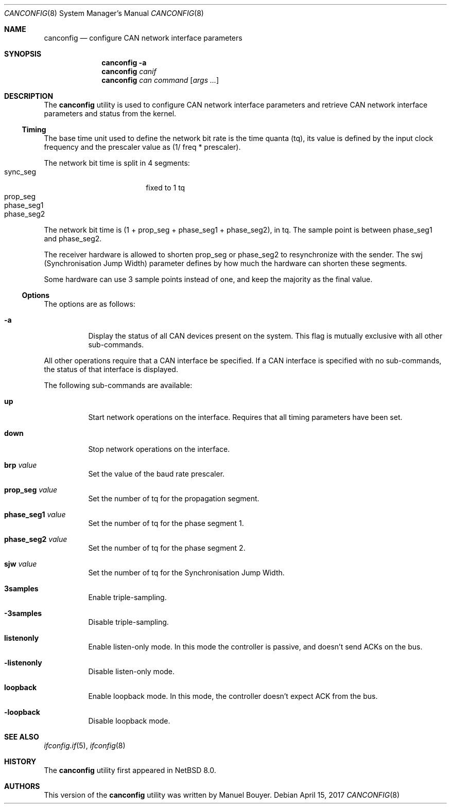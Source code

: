 .\"	$NetBSD: canconfig.8,v 1.2 2017/05/27 21:02:55 bouyer Exp $
.\"
.\" Copyright (c) 2017 Manuel Bouyer.
.\"
.\" Redistribution and use in source and binary forms, with or without
.\" modification, are permitted provided that the following conditions
.\" are met:
.\" 1. Redistributions of source code must retain the above copyright
.\"    notice, this list of conditions and the following disclaimer.
.\" 2. Redistributions in binary form must reproduce the above copyright
.\"    notice, this list of conditions and the following disclaimer in the
.\"    documentation and/or other materials provided with the distribution.
.\"
.\" THIS SOFTWARE IS PROVIDED BY THE AUTHOR ``AS IS'' AND ANY EXPRESS OR
.\" IMPLIED WARRANTIES, INCLUDING, BUT NOT LIMITED TO, THE IMPLIED WARRANTIES
.\" OF MERCHANTABILITY AND FITNESS FOR A PARTICULAR PURPOSE ARE DISCLAIMED.
.\" IN NO EVENT SHALL THE AUTHOR BE LIABLE FOR ANY DIRECT, INDIRECT,
.\" INCIDENTAL, SPECIAL, EXEMPLARY, OR CONSEQUENTIAL DAMAGES (INCLUDING, BUT
.\" NOT LIMITED TO, PROCUREMENT OF SUBSTITUTE GOODS OR SERVICES; LOSS OF USE,
.\" DATA, OR PROFITS; OR BUSINESS INTERRUPTION) HOWEVER CAUSED AND ON ANY
.\" THEORY OF LIABILITY, WHETHER IN CONTRACT, STRICT LIABILITY, OR TORT
.\" (INCLUDING NEGLIGENCE OR OTHERWISE) ARISING IN ANY WAY OUT OF THE USE OF
.\" THIS SOFTWARE, EVEN IF ADVISED OF THE POSSIBILITY OF SUCH DAMAGE.
.\"
.Dd April 15, 2017
.Dt CANCONFIG 8
.Os
.Sh NAME
.Nm canconfig
.Nd configure CAN network interface parameters
.Sh SYNOPSIS
.Nm
.Fl a
.Nm
.Ar canif
.Nm
.Ar can
.Ar command
.Op Ar args ...
.Sh DESCRIPTION
The
.Nm
utility is used to configure CAN network interface parameters and retrieve
CAN network interface parameters and status from the kernel.
.Ss Timing
The base time unit used to define the network bit rate is the time quanta (tq),
its value is defined by the input clock frequency and the prescaler value
as (1/ freq * prescaler).
.Pp
The network bit time is split in 4 segments:
.Bl -tag -width "phase_seg1" -offset indent -compact
.It sync_seg
fixed to 1 tq
.It prop_seg
.It phase_seg1
.It phase_seg2
.El
The network bit time is (1 + prop_seg + phase_seg1 + phase_seg2), in tq.
The sample point is between phase_seg1 and phase_seg2.
.Pp
The receiver hardware is allowed to shorten prop_seg or phase_seg2 to
resynchronize with the sender.
The swj (Synchronisation Jump Width) parameter
defines by how much the hardware can shorten these segments.
.Pp
Some hardware can use 3 sample points instead of one, and keep the majority as
the final value.
.Ss Options
The options are as follows:
.Bl -tag -width indent
.It Fl a
Display the status of all CAN devices present on the system.
This flag is mutually exclusive with all other sub-commands.
.El
.Pp
All other operations require that a CAN interface be specified.
If a CAN interface is specified with no sub-commands,
the status of that interface is displayed.
.Pp
The following sub-commands are available:
.Bl -tag -width indent
.It Cm up
Start network operations on the interface.
Requires that all timing parameters have been set.
.It Cm down
Stop network operations on the interface.
.It Cm brp Ar value
Set the value of the baud rate prescaler.
.It Cm prop_seg Ar value
Set the number of tq for the propagation segment.
.It Cm phase_seg1 Ar value
Set the number of tq for the phase segment 1.
.It Cm phase_seg2 Ar value
Set the number of tq for the phase segment 2.
.It Cm sjw Ar value
Set the number of tq for the Synchronisation Jump Width.
.It Cm 3samples
Enable triple-sampling.
.It Cm -3samples
Disable triple-sampling.
.It Cm listenonly
Enable listen-only mode.
In this mode the controller is passive, and doesn't send ACKs on the bus.
.It Cm -listenonly
Disable listen-only mode.
.It Cm loopback
Enable loopback mode.
In this mode, the controller doesn't expect ACK from the bus.
.It Cm -loopback
Disable loopback mode.
.El
.\".Sh EXAMPLES
.\"TODO
.Sh SEE ALSO
.Xr ifconfig.if 5 ,
.Xr ifconfig 8
.Sh HISTORY
The
.Nm
utility first appeared in
.Nx 8.0 .
.Sh AUTHORS
This version of the
.Nm
utility was written by
.An Manuel Bouyer .
